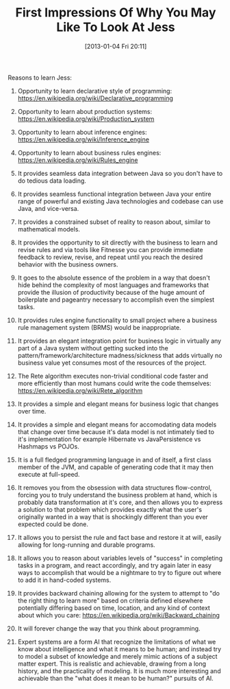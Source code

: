 #+POSTID: 6884
#+DATE: [2013-01-04 Fri 20:11]
#+OPTIONS: toc:nil num:nil todo:nil pri:nil tags:nil ^:nil TeX:nil
#+CATEGORY: Article
#+TAGS: Artificial Intelligence, Java, Jess, Rules Engine
#+TITLE: First Impressions Of Why You May Like To Look At Jess

Reasons to learn Jess:

01. Opportunity to learn declarative style of programming: [[https://en.wikipedia.org/wiki/Declarative_programming]]

02. Opportunity to learn about production systems: [[https://en.wikipedia.org/wiki/Production_system]]

03. Opportunity to learn about inference engines: [[https://en.wikipedia.org/wiki/Inference_engine]]

04. Opportunity to learn about business rules engines: [[https://en.wikipedia.org/wiki/Rules_engine]]

05. It provides seamless data integration between Java so you don't have to do tedious data loading.

06. It provides seamless functional integration between Java your entire range of powerful and existing Java technologies and codebase can use Java, and vice-versa.

07. It provides a constrained subset of reality to reason about, similar to mathematical models.

08. It provides the opportunity to sit directly with the business to learn and revise rules and via tools like Fitnesse you can provide immediate feedback to review, revise, and repeat until you reach the desired behavior with the business owners.

09. It goes to the absolute essence of the problem in a way that doesn't hide behind the complexity of most languages and frameworks that provide the illusion of productivity because of the huge amount of boilerplate and pageantry necessary to accomplish even the simplest tasks.

10. It provides rules engine functionality to small project where a business rule management system (BRMS) would be inappropriate.

11. It provides an elegant integration point for business logic in virtually any part of a Java system without getting sucked into the pattern/framework/architecture madness/sickness that adds virtually no business value yet consumes most of the resources of the project.

12. The Rete algorithm executes non-trivial conditional code faster and more efficiently than most humans could write the code themselves: [[https://en.wikipedia.org/wiki/Rete_algorithm]]

13. It provides a simple and elegant means for business logic that changes over time.

14. It provides a simple and elegant means for accomodating data models that change over time because it's data model is not intimately tied to it's implementation for example Hibernate vs JavaPersistence vs Hashmaps vs POJOs.

15. It is a full fledged programming language in and of itself, a first class member of the JVM, and capable of generating code that it may then execute at full-speed.

16. It removes you from the obsession with data structures flow-control, forcing you to truly understand the business problem at hand, which is probably data transformation at it's core, and then allows you to express a solution to that problem which provides exactly what the user's originally wanted in a way that is shockingly different than you ever expected could be done.

17. It allows you to persist the rule and fact base and restore it at will, easily allowing for long-running and durable programs.

18. It allows you to reason about variables levels of "success" in completing tasks in a program, and react accordingly, and try again later in easy ways to accomplish that would be a nightmare to try to figure out where to add it in hand-coded systems.

19. It provides backward chaining allowing for the system to attempt to "do the right thing to learn more" based on criteria defined elsewhere potentially differing based on time, location, and any kind of context about which you care: [[https://en.wikipedia.org/wiki/Backward_chaining]]

20. It will forever change the way that you think about programming.

21. Expert systems are a form AI that recognize the limitations of what we know about intelligence and what it means to be human; and instead try to model a subset of knowledge and merely mimic actions of a subject matter expert. This is realistic and achievable, drawing from a long history, and the practicality of modeling. It is much more interesting and achievable than the "what does it mean to be human?" pursuits of AI.




